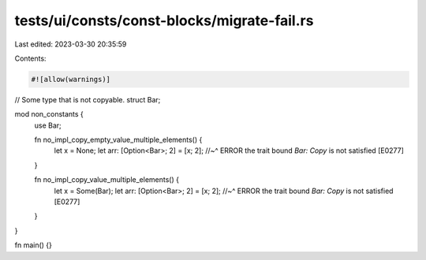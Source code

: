 tests/ui/consts/const-blocks/migrate-fail.rs
============================================

Last edited: 2023-03-30 20:35:59

Contents:

.. code-block:: rs

    #![allow(warnings)]

// Some type that is not copyable.
struct Bar;

mod non_constants {
    use Bar;

    fn no_impl_copy_empty_value_multiple_elements() {
        let x = None;
        let arr: [Option<Bar>; 2] = [x; 2];
        //~^ ERROR the trait bound `Bar: Copy` is not satisfied [E0277]
    }

    fn no_impl_copy_value_multiple_elements() {
        let x = Some(Bar);
        let arr: [Option<Bar>; 2] = [x; 2];
        //~^ ERROR the trait bound `Bar: Copy` is not satisfied [E0277]
    }
}

fn main() {}


